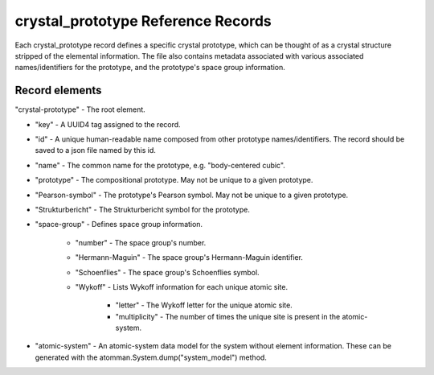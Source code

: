 ===================================
crystal_prototype Reference Records
===================================

Each crystal_prototype record defines a specific crystal prototype, which can be thought of as a crystal structure stripped of the elemental information.  The file also contains metadata associated with various associated names/identifiers for the prototype, and the prototype's space group information.

Record elements
---------------

"crystal-prototype" - The root element.

- "key" - A UUID4 tag assigned to the record.

- "id" - A unique human-readable name composed from other prototype names/identifiers.  The record should be saved to a json file named by this id.

- "name" - The common name for the prototype, e.g. "body-centered cubic".

- "prototype" - The compositional prototype.  May not be unique to a given prototype.

- "Pearson-symbol" - The prototype's Pearson symbol.  May not be unique to a given prototype.

- "Strukturbericht" - The Strukturbericht symbol for the prototype.

- "space-group" - Defines space group information.

    - "number" - The space group's number.
    
    - "Hermann-Maguin" - The space group's Hermann-Maguin identifier.
    
    - "Schoenflies" - The space group's Schoenflies symbol.
    
    - "Wykoff" - Lists Wykoff information for each unique atomic site.
    
        - "letter" - The Wykoff letter for the unique atomic site.
        
        - "multiplicity" - The number of times the unique site is present in the atomic-system.
        
- "atomic-system" - An atomic-system data model for the system without element information.  These can be generated with the atomman.System.dump("system_model") method.



